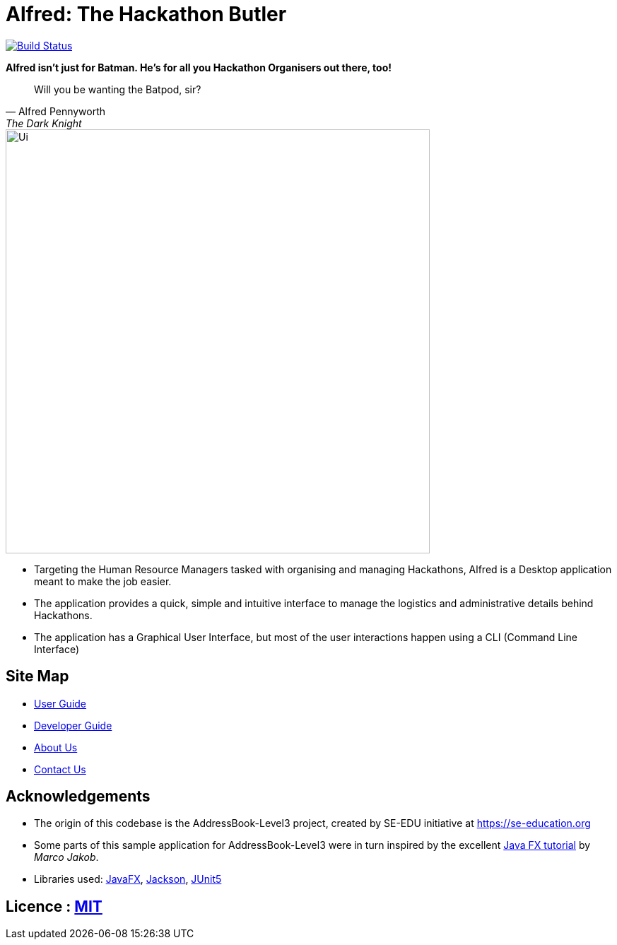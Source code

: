 = Alfred: The Hackathon Butler
ifdef::env-github,env-browser[:relfileprefix: docs/]

https://travis-ci.com/AY1920S1-CS2103T-F11-1/main[image:https://travis-ci.com/AY1920S1-CS2103T-F11-1/main.svg?branch=master[Build Status]]

**Alfred isn't just for Batman. He's for all you Hackathon Organisers out there, too!**
[quote, Alfred Pennyworth, The Dark Knight]
Will you be wanting the Batpod, sir?

ifdef::env-github[]
image::docs/images/Ui.png[width="600"]
endif::[]

ifndef::env-github[]
image::images/Ui.png[width="600"]
endif::[]

* Targeting the Human Resource Managers tasked with organising and managing Hackathons, Alfred is a Desktop application meant to make the job easier.
* The application provides a quick, simple and intuitive interface to manage the logistics and administrative details behind Hackathons.
* The application has a Graphical User Interface, but most of the user interactions happen using a CLI (Command Line Interface)

== Site Map

* <<UserGuide#, User Guide>>
* <<DeveloperGuide#, Developer Guide>>
* <<AboutUs#, About Us>>
* <<ContactUs#, Contact Us>>

== Acknowledgements

* The origin of this codebase is the AddressBook-Level3 project, created by SE-EDU initiative at https://se-education.org
* Some parts of this sample application for AddressBook-Level3 were in turn inspired by the excellent http://code.makery.ch/library/javafx-8-tutorial/[Java FX tutorial] by
_Marco Jakob_.
* Libraries used: https://openjfx.io/[JavaFX], https://github.com/FasterXML/jackson[Jackson], https://github.com/junit-team/junit5[JUnit5]

== Licence : link:LICENSE[MIT]
